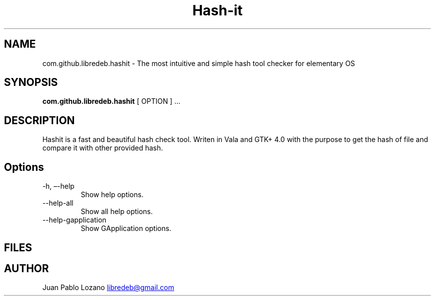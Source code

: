 .TH "Hash-it" "1" "" "Version 0.1.2" "Hash-it Manual Page Documentation"
.SH NAME
com.github.libredeb.hashit \- The most intuitive and simple
hash tool checker for elementary OS
.SH SYNOPSIS
.PP
\f[B]com.github.libredeb.hashit\f[R] [ OPTION ] \&...
.SH DESCRIPTION
Hashit is a fast and beautiful hash check tool.
Writen in Vala and GTK+ 4.0 with the purpose to get the hash of file and compare it with other provided hash.
.SH Options
.TP
\-h, \[en]-help
Show help options.
.TP
\--help-all
Show all help options.
.TP
\--help-gapplication
Show GApplication options.
.SH FILES
.SH AUTHOR
Juan Pablo Lozano \c
.MT libredeb@gmail.com
.ME \c